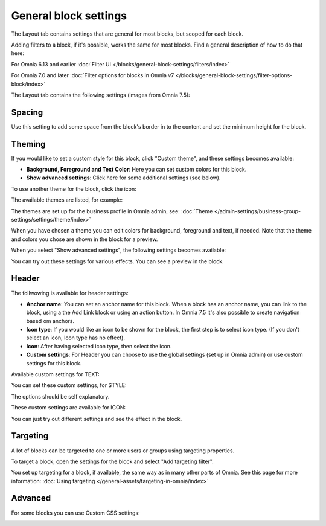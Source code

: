General block settings
===========================================

The Layout tab contains settings that are general for most blocks, but scoped for each block. 

Adding filters to a block, if it's possible, works the same for most blocks. Find a general description of how to do that here:

For Omnia 6.13 and earlier :doc:`Filter UI </blocks/general-block-settings/filters/index>`

For Omnia 7.0 and later :doc:`Filter options for blocks in Omnia v7 </blocks/general-block-settings/filter-options-block/index>`

The Layout tab contains the following settings (images from Omnia 7.5):

.. image:: layout-tab-v75.png

Spacing
*********
Use this setting to add some space from the block's border in to the content and set the minimum height for the block.

.. image:: general-spacing-nv75.png

Theming
**********
If you would like to set a custom style for this block, click "Custom theme", and these settings becomes available:

.. image:: general-style-v75.png

+ **Background, Foreground and Text Color**: Here you can set custom colors for this block.
+ **Show advanced settings**: Click here for some additional settings (see below).

To use another theme for the block, click the icon:

.. image:: block-theming-v75.png

The available themes are listed, for example:

.. image:: block-theming-list-v75.png

The themes are set up for the business profile in Omnia admin, see: :doc:`Theme </admin-settings/business-group-settings/settings/theme/index>`

When you have chosen a theme you can edit colors for background, foreground and text, if needed. Note that the theme and colors you chose are shown in the block for a preview.

When you select "Show advanced settings", the following settings becomes available:

.. image:: block-theming-advanced-v75.png

You can try out these settings for various effects. You can see a preview in the block.

Header
*********
The follwowing is available for header settings:

.. image:: layout-header-nv75.png

+ **Anchor name**: You can set an anchor name for this block. When a block has an anchor name, you can link to the block, using a the Add Link block or using an action button. In Omnia 7.5 it's also possible to create navigation based om anchors.
+ **Icon type**: If you would like an icon to be shown for the block, the first step is to select icon type. (If you don't select an icon, Icon type has no effect).
+ **Icon**: After having selected icon type, then select the icon.
+ **Custom settings**: For Header you can choose to use the global settings (set up in Omnia admin) or use custom settings for this block.

Available custom settings for TEXT:

.. image:: layout-header-custom-v75.png

You can set these custom settings, for STYLE:

.. image:: layout-header-custom-style-v75.png

The options should be self explanatory.

These custom settings are available for ICON:

.. image:: layout-header-custom-icon-v75.png

You can just try out different settings and see the effect in the block.

Targeting
************
A lot of blocks can be targeted to one or more users or groups using targeting properties. 

To target a block, open the settings for the block and select "Add targeting filter".

.. image:: layout-targeting-v75.png

You set up targeting for a block, if available, the same way as in many other parts of Omnia. See this page for more information: :doc:`Using targeting </general-assets/targeting-in-omnia/index>`

Advanced
***********
For some blocks you can use Custom CSS settings:

.. image:: layout-css-v75.png

